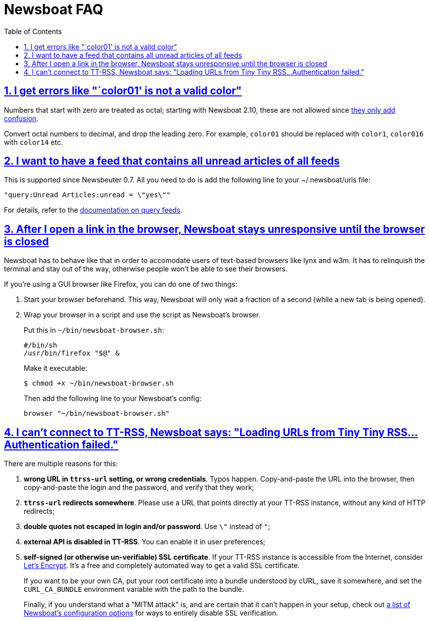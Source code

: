 = Newsboat FAQ
:toc: left
:sectnums:
:sectanchors:
:sectlinks:
:nofooter:

== I get errors like "`color01' is not a valid color"

Numbers that start with zero are treated as octal; starting with Newsboat
2.10, these are not allowed since
https://github.com/akrennmair/newsbeuter/issues/186[they only add confusion].

Convert octal numbers to decimal, and drop the leading zero. For example,
`color01` should be replaced with `color1`, `color016` with `color14` etc.

== I want to have a feed that contains all unread articles of all feeds

This is supported since Newsbeuter 0.7. All you need to do is add the following
line to your +~/.newsboat/urls+ file:

	"query:Unread Articles:unread = \"yes\""

For details, refer to the link:newsboat.html#_query_feeds[documentation on
query feeds].

== After I open a link in the browser, Newsboat stays unresponsive until the browser is closed

Newsboat has to behave like that in order to accomodate users of text-based
browsers like lynx and w3m. It has to relinquish the terminal and stay out of
the way, otherwise people won't be able to see their browsers.

If you're using a GUI browser like Firefox, you can do one of two things:

1. Start your browser beforehand. This way, Newsboat will only wait a fraction
   of a second (while a new tab is being opened).

2. Wrap your browser in a script and use the script as Newsboat's browser.
+
Put this in `~/bin/newsboat-browser.sh`:
+
    #/bin/sh
    /usr/bin/firefox "$@" &
+
Make it executable:
+
    $ chmod +x ~/bin/newsboat-browser.sh
+
Then add the following line to your Newsboat's config:
+
    browser "~/bin/newsboat-browser.sh"

== I can't connect to TT-RSS, Newsboat says: "Loading URLs from Tiny Tiny RSS...Authentication failed."

There are multiple reasons for this:

1. **wrong URL in `ttrss-url` setting, or wrong credentials**. Typos happen.
   Copy-and-paste the URL into the browser, then copy-and-paste the login and
   the password, and verify that they work;

2. **`ttrss-url` redirects somewhere**. Please use a URL that points directly
   at your TT-RSS instance, without any kind of HTTP redirects;

3. **double quotes not escaped in login and/or password**. Use `\"` instead of `"`;

4. **external API is disabled in TT-RSS**. You can enable it in user preferences;

5. **self-signed (or otherwise un-verifiable) SSL certificate**. If your TT-RSS
   instance is accessible from the Internet, consider
   https://letsencrypt.org/[Let's Encrypt]. It's a free and completely
   automated way to get a valid SSL certificate.
+
If you want to be your own CA, put your root certificate into a bundle
understood by cURL, save it somewhere, and set the `CURL_CA_BUNDLE` environment
variable with the path to the bundle.
+
Finally, if you understand what a "MITM attack" is, and are certain that it
can't happen in your setup, check out <<newsboat#_first_steps,a list of
Newsboat's configuration options>> for ways to entirely disable SSL
verification.
